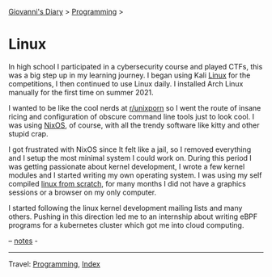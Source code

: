 #+startup: content indent

[[file:../../index.org][Giovanni's Diary]] > [[file:../programming.org][Programming]] >

* Linux
#+INDEX: Giovanni's Diary!Programming!Linux

In high school I participated in a cybersecurity course and played
CTFs, this was a big step up in my learning journey. I began using
Kali [[file:interjection.org][Linux]] for the competitions, I then continued to use Linux
daily. I installed Arch Linux manually for the first time on
summer 2021.

I wanted to be like the cool nerds at [[https://www.reddit.com/r/unixporn/top/?t=all][r/unixporn]] so I went the route
of insane ricing and configuration of obscure command line tools just
to look cool.  I was using [[https://github.com/San7o/nixos-dotfiles][NixOS]], of course, with all the trendy
software like kitty and other stupid crap.

I got frustrated with NixOS since It felt like a jail, so I removed
everything and I setup the most minimal system I could work on. During
this period I was getting passionate about kernel development, I
wrote a few kernel modules and I started writing my own operating
system. I was using my self compiled [[file:linux-from-scratch.org][linux from scratch]], for many
months I did not have a graphics sessions or a browser on my only
computer.

I started following the linux kernel development mailing lists and
many others. Pushing in this direction led me to an internship about
writing eBPF programs for a kubernetes cluster which got me into cloud
computing.

-- [[file:notes.org][notes]] -
  
-----

Travel: [[../programming.org][Programming]], [[file:../../theindex.org][Index]]
